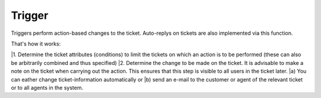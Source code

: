 Trigger
*******

Triggers perform action-based changes to the ticket. Auto-replys on tickets are also implemented via this function.

That's how it works:

|1. Determine the ticket attributes (conditions) to limit the tickets on which an action is to be performed (these can also be arbitrarily combined and thus specified)
|2. Determine the change to be made on the ticket. It is advisable to make a note on the ticket when carrying out the action. This ensures that this step is visible to all users in the ticket later. 
|a) You can eather change ticket-information automatically or 
|b) send an e-mail to the customer or agent of the relevant ticket or to all agents in the system. 


